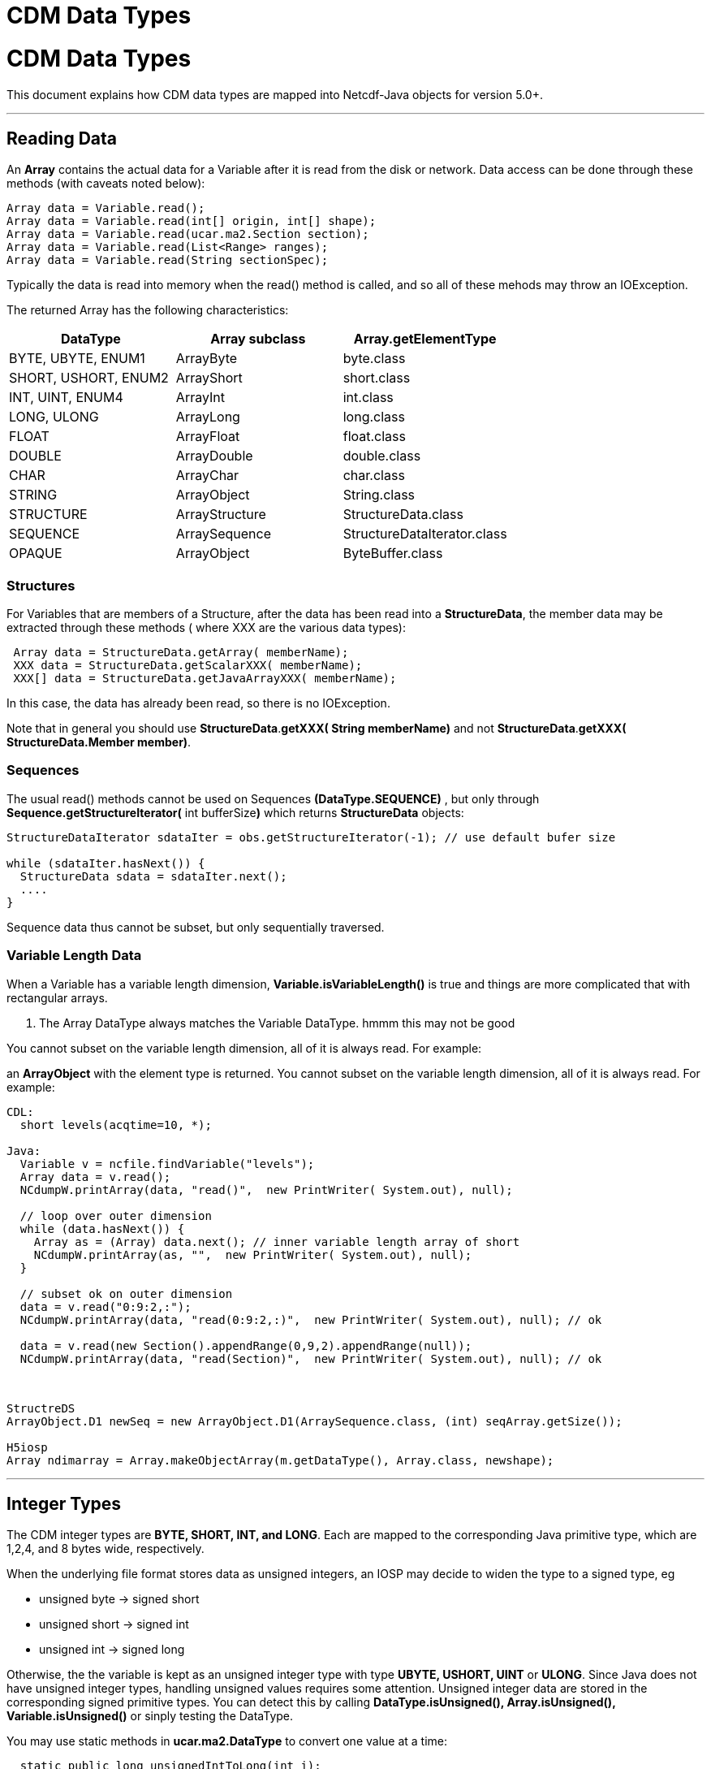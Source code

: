 CDM Data Types
==============

= CDM Data Types

This document explains how CDM data types are mapped into Netcdf-Java
objects for version 5.0+.

'''''

== Reading Data

An *Array* contains the actual data for a Variable after it is read from
the disk or network. Data access can be done through these methods (with
caveats noted below):

------------------------------------------------------
Array data = Variable.read(); 
Array data = Variable.read(int[] origin, int[] shape);
Array data = Variable.read(ucar.ma2.Section section);
Array data = Variable.read(List<Range> ranges);
Array data = Variable.read(String sectionSpec);
------------------------------------------------------

Typically the data is read into memory when the read() method is called,
and so all of these mehods may throw an IOException.

The returned Array has the following characteristics:

[cols=",,",options="header",]
|====================================================
|DataType |Array subclass |Array.getElementType
|BYTE, UBYTE, ENUM1 |ArrayByte |byte.class
|SHORT, USHORT, ENUM2 |ArrayShort |short.class
|INT, UINT, ENUM4 |ArrayInt |int.class
|LONG, ULONG |ArrayLong |long.class
|FLOAT |ArrayFloat |float.class
|DOUBLE |ArrayDouble |double.class
|CHAR |ArrayChar |char.class
|STRING |ArrayObject |String.class
|STRUCTURE |ArrayStructure |StructureData.class
|SEQUENCE |ArraySequence |StructureDataIterator.class
|OPAQUE |ArrayObject |ByteBuffer.class
|====================================================

=== Structures

For Variables that are members of a Structure, after the data has been
read into a **StructureData**, the member data may be extracted through
these methods ( where XXX are the various data types):

---------------------------------------------------------
 Array data = StructureData.getArray( memberName);
 XXX data = StructureData.getScalarXXX( memberName);
 XXX[] data = StructureData.getJavaArrayXXX( memberName);
---------------------------------------------------------

In this case, the data has already been read, so there is no
IOException.

Note that in general you should use **StructureData**.*getXXX( String
memberName)* and not **StructureData**.**getXXX( StructureData.Member
member)**.

=== Sequences

The usual read() methods cannot be used on Sequences
*(DataType.SEQUENCE)* , but only through
*Sequence.getStructureIterator(* int bufferSize**)** which returns
*StructureData* objects:

-----------------------------------------------------------------------------------------
StructureDataIterator sdataIter = obs.getStructureIterator(-1); // use default bufer size

while (sdataIter.hasNext()) {
  StructureData sdata = sdataIter.next();
  ....
}
-----------------------------------------------------------------------------------------

Sequence data thus cannot be subset, but only sequentially traversed.

=== Variable Length Data

When a Variable has a variable length dimension,
*Variable.isVariableLength()* is true and things are more complicated
that with rectangular arrays.

1.  The Array DataType always matches the Variable DataType. hmmm this
may not be good

You cannot subset on the variable length dimension, all of it is always
read. For example:

an *ArrayObject* with the element type is returned. You cannot subset on
the variable length dimension, all of it is always read. For example:

---------------------------------------------------------------------------------------
CDL:
  short levels(acqtime=10, *);

Java:
  Variable v = ncfile.findVariable("levels");
  Array data = v.read();
  NCdumpW.printArray(data, "read()",  new PrintWriter( System.out), null);
 
  // loop over outer dimension
  while (data.hasNext()) {
    Array as = (Array) data.next(); // inner variable length array of short
    NCdumpW.printArray(as, "",  new PrintWriter( System.out), null);
  }
  
  // subset ok on outer dimension
  data = v.read("0:9:2,:");
  NCdumpW.printArray(data, "read(0:9:2,:)",  new PrintWriter( System.out), null); // ok
    
  data = v.read(new Section().appendRange(0,9,2).appendRange(null));
  NCdumpW.printArray(data, "read(Section)",  new PrintWriter( System.out), null); // ok
 
---------------------------------------------------------------------------------------

 

------------------------------------------------------------------------------------------
StructreDS
ArrayObject.D1 newSeq = new ArrayObject.D1(ArraySequence.class, (int) seqArray.getSize());

H5iosp
Array ndimarray = Array.makeObjectArray(m.getDataType(), Array.class, newshape);
------------------------------------------------------------------------------------------

'''''

== Integer Types

The CDM integer types are **BYTE, SHORT, INT, and LONG**. Each are
mapped to the corresponding Java primitive type, which are 1,2,4, and 8
bytes wide, respectively.

When the underlying file format stores data as unsigned integers, an
IOSP may decide to widen the type to a signed type, eg

* unsigned byte -> signed short
* unsigned short -> signed int
* unsigned int -> signed long

Otherwise, the the variable is kept as an unsigned integer type with
type *UBYTE, USHORT, UINT* or **ULONG**. Since Java does not have
unsigned integer types, handling unsigned values requires some
attention. Unsigned integer data are stored in the corresponding signed
primitive types. You can detect this by calling *DataType.isUnsigned(),
Array.isUnsigned(), Variable.isUnsigned()* or sinply testing the
DataType.

You may use static methods in *ucar.ma2.DataType* to convert one value
at a time:

--------------------------------------------------
  static public long unsignedIntToLong(int i);
  static public int unsignedShortToInt(short s);
  static public short unsignedByteToShort(byte b);
--------------------------------------------------

You may use this static method in *ucar.ma2.MAMath* to widen all the
values in an Array:

------------------------------------------------------
 public static Array convertUnsigned( Array unsigned);
------------------------------------------------------

Theres not much to do in a general way with unsigned longs, as there is
no primitive type that can hold 64 bits of precision.

*ArrayByte, ArrayShort* and *ArrayInt* will widen an unsigned value when
casting to wider type like float or double. For example, calling

------------------
  data.getDouble()
------------------

on an unsigned integer type will return the widened value cast to a
double. +

== Floating Point Types

The CDM integer types are *FLOAT* and *DOUBLE* . Each are mapped to the
corresponding Java primitive type.

== Char and String Types

A *String* is a variable length array of http://unicode.org/[Unicode]
characters. When reading/writing a String to a file or other external
representation, the characters are by default
http://en.wikipedia.org/wiki/UTF-8[UTF-8 encoded] (note that ASCII is a
subset of UTF-8). Libraries may use different internal representations,
for example the Java library uses UTF-16 encoding.

The *char* type contains uninterpreted characters, one character per
byte. Typically these contain 7-bit ASCII characters.

== Structure

A *Structure* is a type of Variable that contains other Variables,
analogous to a *_struct_* in C, or a _*row*_ in a relational database.
In general, the data in a Structure are physically stored close together
on disk, so that it is efficient to retrieve all of the data in a
Structure at the same time. A Variable contained in a Structure is a
**member Variable**, and can only be read in the context of its
containing Structure.

The member data of a Structure is returned in a *StructureData* object.
Since a Structure may be multidimensional, *Structure.read()* returns an
*ArrayStructure,* a subclass of Array which contains an array of
StructureData objects. Alternatively, one can call
*Structure.getStructureIterator()* and iterate through the
*StructureData* in canonical order. This potentially is a very efficient
way to access the data, since the data does not have to all be memory
resident at the same time.

or type specific access: +

-----------------------------------------------
    StructureData.getScalarXXX( memberName);
    StructureData.getJavaArrayXXX( memberName);
-----------------------------------------------

For nested Structure and Sequences (that is, Structure members that are
themselves Structures or Sequences, use

---------------------------------------------------------------------
 StructureData data = StructureData.getScalarStructure( memberName);
  ArrayStructure data = StructureData.getArrayStructure( memberName);
  ArraySequence data = StructureData.getArraySequence( memberName); 
---------------------------------------------------------------------

== Sequence

A *Sequence* is a variable length, one dimensional Structure whose
length is not known until you actually read the data. To access the data
in a Sequence, you must use *Structure.getStructureIterator(),* ie you
cannot call Sequence.read(). Sequences make the most sense as members of
a Structure.

== Enumeration

An *enum* type is an mapping of integer values to Strings. The mapping
itself is stored in an *EnumTypedef* object in the **Group**, and so is
shared across all Variables that use that enumeration.

A enumeration Variable will have DataType **ENUM1**, **ENUM2**, or
**ENUM4**, depending on whether the the enum value is stored in 1, 2, or
4 bytes. The raw values are returned in a byte, short, or integer array.
One can convert these raw values to the corresponding String
_enumeration values_ in a way that does not depend on their internal
representation, for example:

----------------------------------------------------------------------------
 if (var.getDataType().isEnum()) {
    Array rawValues = var.read();
    Array enumValues = Array.factory(DataType.STRING, rawValues.getShape());
    IndexIterator ii = enumValues.getIndexIterator();

    // use implicit Array iterator
    while (rawValues.hasNext()) {
      String sval = var.lookupEnumString(rawValues.nextInt());
      ii.setObjectNext(sval);
    }
  } 
----------------------------------------------------------------------------

When wrapping a NetcdfFile with a NetcdfDataset, by default enumerations
will be converted to their String values, and the type of the Variable
will be changed to String. This conversion is controlled by the
*enhanceMode* parameter on NetcdfDataset.open:

--------------------------------------------------------------------------------------------------------------------------------------
 static public NetcdfDataset openDataset(String location, EnumSet<Enhance> enhanceMode, int buffer_size, CancelTask cancelTask, Object
  spiObject);
--------------------------------------------------------------------------------------------------------------------------------------

or by setting the default enhanceMode:

-----------------------------------------------------------------
 static public void setDefaultEnhanceMode(EnumSet<Enhance> mode);
-----------------------------------------------------------------

If you want to turn enum conversion off, create your own EnumSet
enhanceMode, for example this leaves the other default enhancements on:

-----------------------------------------------------------------------------------------
 EnumSet<Enhance> myEnhanceMode = EnumSet.of(Enhance.ScaleMissing, Enhance.CoordSystems);
-----------------------------------------------------------------------------------------

== Opaque

An *opaque* type stores uninterpreted blobs of bytes. The length of the
blob is not known until it is read, and an array of opaque objects may
have different lengths for each of the objects. Opaque data is returned
as *java.nio.ByteBuffer* objects wrapped by an **ArrayObject**.

 

'''''

image:../nc.gif[image] This document is maintained by John Caron and was
last updated May 2015

